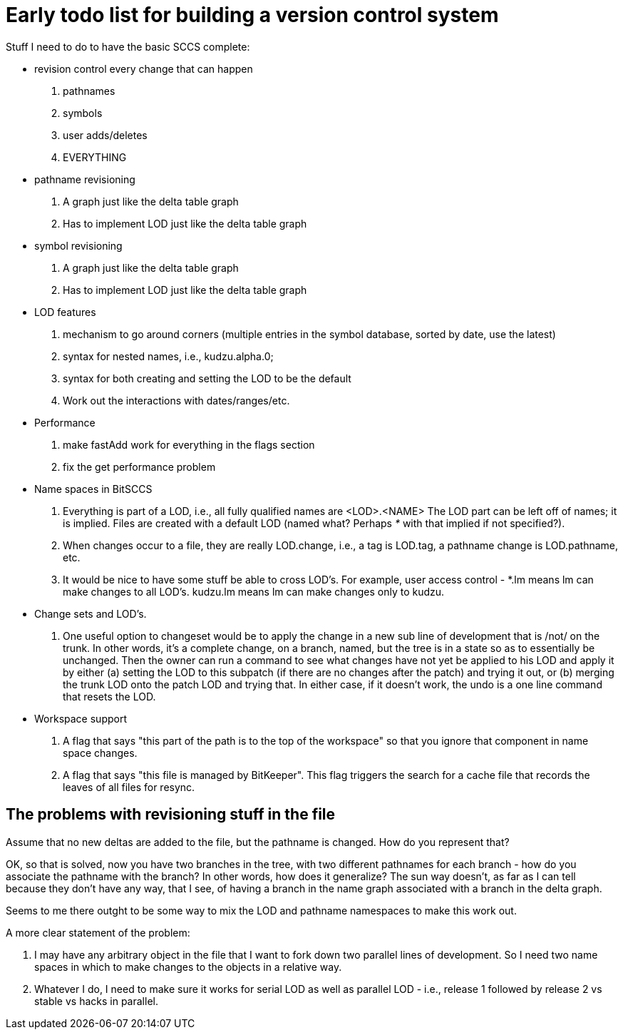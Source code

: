 Early todo list for building a version control system
=====================================================

Stuff I need to do to have the basic SCCS complete:

- revision control every change that can happen
  . pathnames
  . symbols
  . user adds/deletes
  . EVERYTHING

- pathname revisioning
  . A graph just like the delta table graph
  . Has to implement LOD just like the delta table graph

- symbol revisioning
  . A graph just like the delta table graph
  . Has to implement LOD just like the delta table graph

- LOD features
  . mechanism to go around corners (multiple entries in the symbol
    database, sorted by date, use the latest)
  . syntax for nested names, i.e., kudzu.alpha.0; 
  . syntax for both creating and setting the LOD to be the default
  . Work out the interactions with dates/ranges/etc.

- Performance
  . make fastAdd work for everything in the flags section
  . fix the get performance problem

- Name spaces in BitSCCS
  . Everything is part of a LOD, i.e., all fully qualified names are 
    <LOD>.<NAME>  The LOD part can be left off of names; it is implied.
    Files are created with a default LOD (named what? Perhaps '*' with that
    implied if not specified?).

  . When changes occur to a file, they are really LOD.change, i.e., 
    a tag is LOD.tag, a pathname change is LOD.pathname, etc.
  
  . It would be nice to have some stuff be able to cross LOD's.  For example,
    user access control - *.lm means lm can make changes to all LOD's.  
    kudzu.lm means lm can make changes only to kudzu.

- Change sets and LOD's.
  . One useful option to changeset would be to apply the change in a new sub
    line of development that is /not/ on the trunk.  In other words, it's a
    complete change, on a branch, named, but the tree is in a state so as to
    essentially be unchanged.  Then the owner can run a command to see what
    changes have not yet be applied to his LOD and apply it by either 
    (a) setting the LOD to this subpatch (if there are no changes after the
        patch) and trying it out, or
    (b) merging the trunk LOD onto the patch LOD and trying that.  
    In either case, if it doesn't work, the undo is a one line command that
    resets the LOD.

- Workspace support
  . A flag that says "this part of the path is to the top of the workspace"
    so that you ignore that component in name space changes.
  . A flag that says "this file is managed by BitKeeper".  This flag triggers
    the search for a cache file that records the leaves of all files for
    resync.

The problems with revisioning stuff in the file
-----------------------------------------------

Assume that no new deltas are added to the file, but the pathname is changed.
How do you represent that?

OK, so that is solved, now you have two branches in the tree, with two
different pathnames for each branch - how do you associate the pathname 
with the branch?  In other words, how does it generalize?  The sun way
doesn't, as far as I can tell because they don't have any way, that I
see, of having a branch in the name graph associated with a branch in 
the delta graph.

Seems to me there outght to be some way to mix the LOD and pathname
namespaces to make this work out.

A more clear statement of the problem:

    . I may have any arbitrary object in the file that I want to fork down
      two parallel lines of development.  So I need two name spaces in
      which to make changes to the objects in a relative way.

    . Whatever I do, I need to make sure it works for serial LOD as well
      as parallel LOD - i.e., release 1 followed by release 2 vs 
      stable vs hacks in parallel.
